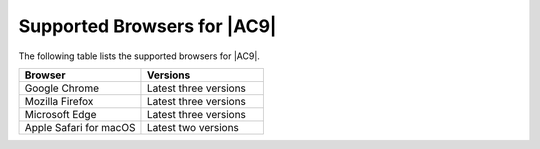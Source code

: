 .. Copyright 2010-2019 Amazon.com, Inc. or its affiliates. All Rights Reserved.

   This work is licensed under a Creative Commons Attribution-NonCommercial-ShareAlike 4.0
   International License (the "License"). You may not use this file except in compliance with the
   License. A copy of the License is located at http://creativecommons.org/licenses/by-nc-sa/4.0/.

   This file is distributed on an "AS IS" BASIS, WITHOUT WARRANTIES OR CONDITIONS OF ANY KIND,
   either express or implied. See the License for the specific language governing permissions and
   limitations under the License.

.. _browsers:

############################
Supported Browsers for |AC9|
############################

.. meta::
    :description:
        Lists the supported browsers for AWS Cloud9.
        
The following table lists the supported browsers for |AC9|.

.. list-table::
   :widths: 1 1
   :header-rows: 1

   * - **Browser**
     - **Versions**
   * - Google Chrome
     - Latest three versions
   * - Mozilla Firefox
     - Latest three versions
   * - Microsoft Edge
     - Latest three versions
   * - Apple Safari for macOS
     - Latest two versions